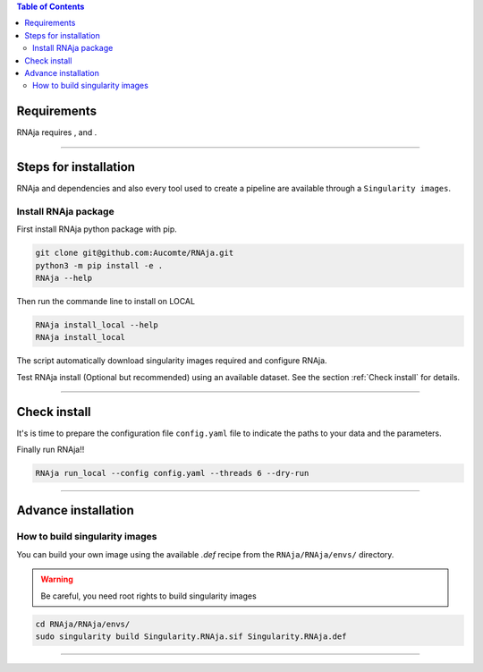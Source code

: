 .. contents:: Table of Contents
   :depth: 2
   :backlinks: entry

Requirements
============

RNAja requires |PythonVersions|, |SnakemakeVersions| and |graphviz|.

------------------------------------------------------------------------

Steps for installation
======================

RNAja and dependencies and also every tool used to create a pipeline are available through a ``Singularity images``.

Install RNAja package
----------------------------

First install RNAja python package with pip.

.. code-block:: bash

   git clone git@github.com:Aucomte/RNAja.git
   python3 -m pip install -e .
   RNAja --help

Then run the commande line to install on LOCAL

.. code-block:: bash

   RNAja install_local --help
   RNAja install_local

The script automatically download singularity images required and configure RNAja.

Test RNAja install (Optional but recommended) using an available dataset.
See the section :ref:`Check install` for details.

------------------------------------------------------------------------

Check install
=============

It's is time to prepare the configuration file ``config.yaml`` file to indicate the paths to your data and the parameters.

Finally run RNAja!!

.. code-block:: bash

    RNAja run_local --config config.yaml --threads 6 --dry-run

------------------------------------------------------------------------

Advance installation
====================

How to build singularity images
-------------------------------

You can build your own image using the available *.def* recipe from the ``RNAja/RNAja/envs/`` directory.

.. warning::
    Be careful, you need root rights to build singularity images

.. code-block:: bash

    cd RNAja/RNAja/envs/
    sudo singularity build Singularity.RNAja.sif Singularity.RNAja.def

------------------------------------------------------------------------


.. |PythonVersions| image:: https://img.shields.io/badge/python-3.7%2B-blue
   :target: https://www.python.org/downloads
   :alt: Python 3.7+

.. |SnakemakeVersions| image:: https://img.shields.io/badge/snakemake-≥5.10.0-brightgreen.svg?style=flat
   :target: https://snakemake.readthedocs.io
   :alt: Snakemake 5.10.0+

.. |Singularity| image:: https://img.shields.io/badge/singularity-≥3.3.0-7E4C74.svg
   :target: https://sylabs.io/docs/
   :alt: Singularity 3.10.0+

.. |graphviz| image:: https://img.shields.io/badge/graphviz-%3E%3D2.40.1-green
   :target: https://graphviz.org/
   :alt: graphviz 2.40.1+

